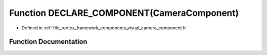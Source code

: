 .. _exhale_function_camera__component_8h_1acec16a2c16b7aa4ee08f5f931dbaf495:

Function DECLARE_COMPONENT(CameraComponent)
===========================================

- Defined in :ref:`file_rootex_framework_components_visual_camera_component.h`


Function Documentation
----------------------


.. doxygenfunction:: DECLARE_COMPONENT(CameraComponent)
